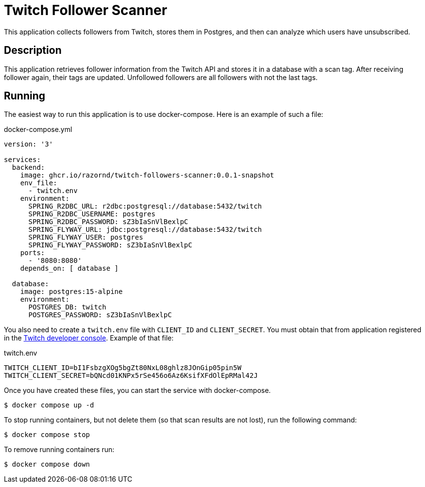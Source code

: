 :source-highlighter: highlight.js
= Twitch Follower Scanner

This application collects followers from Twitch, stores them in Postgres, and then can analyze which users have unsubscribed.

== Description

This application retrieves follower information from the Twitch API and stores it in a database with a scan tag.
After receiving follower again, their tags are updated.
Unfollowed followers are all followers with not the last tags.

== Running

The easiest way to run this application is to use docker-compose.
Here is an example of such a file:

.docker-compose.yml
[source,yaml,options="nowrap"]
----
version: '3'

services:
  backend:
    image: ghcr.io/razornd/twitch-followers-scanner:0.0.1-snapshot
    env_file:
      - twitch.env
    environment:
      SPRING_R2DBC_URL: r2dbc:postgresql://database:5432/twitch
      SPRING_R2DBC_USERNAME: postgres
      SPRING_R2DBC_PASSWORD: sZ3bIaSnVlBexlpC
      SPRING_FLYWAY_URL: jdbc:postgresql://database:5432/twitch
      SPRING_FLYWAY_USER: postgres
      SPRING_FLYWAY_PASSWORD: sZ3bIaSnVlBexlpC
    ports:
      - '8080:8080'
    depends_on: [ database ]

  database:
    image: postgres:15-alpine
    environment:
      POSTGRES_DB: twitch
      POSTGRES_PASSWORD: sZ3bIaSnVlBexlpC
----

You also need to create a `twitch.env` file with `CLIENT_ID` and `CLIENT_SECRET`.
You must obtain that from application registered in the https://dev.twitch.tv/console/apps[Twitch developer console].
Example of that file:

.twitch.env
[source,shell]
----
TWITCH_CLIENT_ID=bI1FsbzgXOg5bgZt80NxL08ghlz8JOnGip05pin5W
TWITCH_CLIENT_SECRET=bQNcd01KNPx5rSe456o6Az6KsifXFdOlEpRMal42J
----

Once you have created these files, you can start the service with docker-compose.

[source,shell]
----
$ docker compose up -d
----

To stop running containers, but not delete them (so that scan results are not lost), run the following command:

[source,shell]
----
$ docker compose stop
----

To remove running containers run:

[source,shell]
----
$ docker compose down
----